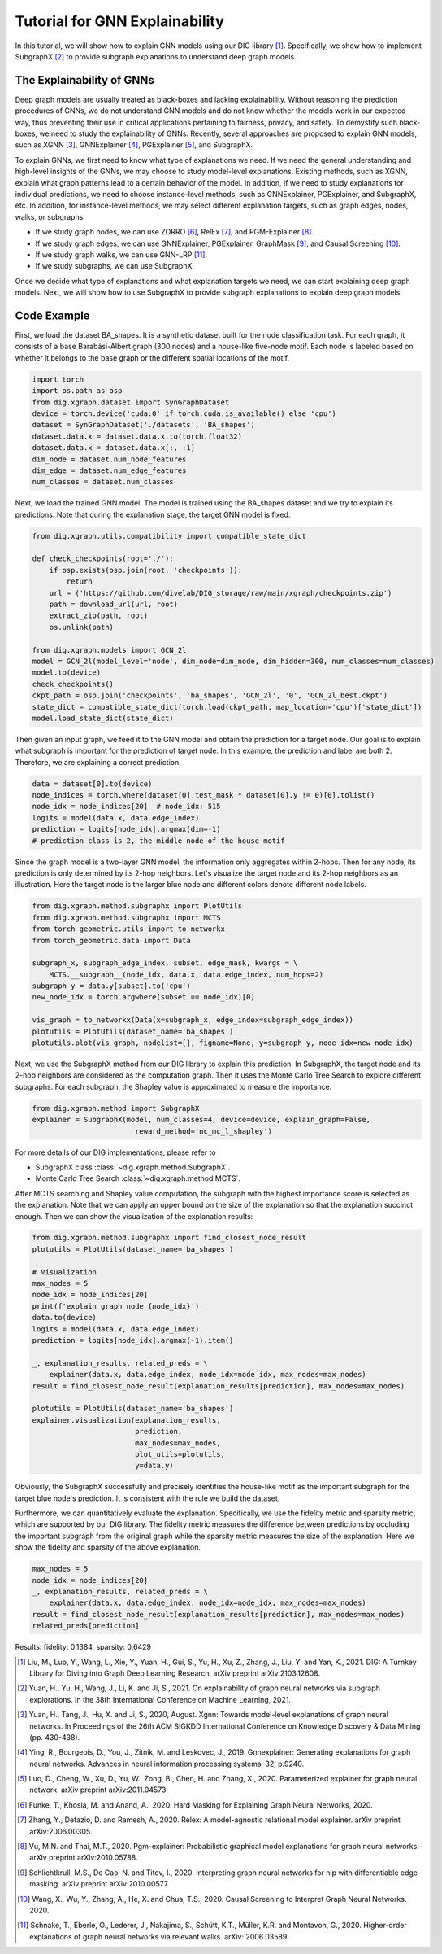 ================================
Tutorial for GNN Explainability
================================


In this tutorial, we will show how to explain GNN models using our DIG library [1]_. Specifically, we show how to implement SubgraphX [2]_ to provide subgraph explanations to understand deep graph models. 


The Explainability of GNNs
===================================
Deep graph models are usually treated as black-boxes and lacking explainability. Without reasoning the prediction procedures of GNNs, we do not understand GNN models and do not know whether the models work in our expected way, thus preventing their use in critical applications pertaining to fairness, privacy, and safety. To demystify such black-boxes, we need to study the explainability of GNNs. 
Recently, several approaches are proposed to explain GNN models, such as XGNN [3]_, GNNExplainer [4]_, PGExplainer [5]_, and SubgraphX. 

To explain GNNs, we first need to know what type of explanations we need. If we need the general understanding and high-level insights of the GNNs, we may choose to study model-level explanations. Existing methods, such as XGNN, explain what graph patterns lead to a certain behavior of the model. In addition, if we need to study explanations for individual predictions, we need to choose instance-level methods, such as GNNExplainer, PGExplainer, and SubgraphX, etc. In addition, for instance-level methods, we may select different explanation targets, such as graph edges, nodes, walks, or subgraphs. 

* If we study graph nodes, we can use ZORRO [6]_, RelEx [7]_, and PGM-Explainer [8]_. 
* If we study graph edges, we can use GNNExplainer, PGExplainer, GraphMask [9]_, and Causal Screening [10]_.
* If we study graph walks, we can use GNN-LRP [11]_.
* If we study subgraphs, we can use SubgraphX. 

Once we decide what type of explanations and what explanation targets we need, we can start explaining deep graph models. Next, we will show how to use SubgraphX to provide subgraph explanations to explain deep graph models. 

Code Example
================ 
First, we load the dataset BA_shapes. It is a synthetic dataset built for the node classification task.  For each graph, it consists of a base Barabási-Albert graph (300 nodes) and a house-like five-node motif. Each node is labeled based on whether it belongs to the base graph or the different spatial locations of the motif.

.. code-block ::

    import torch
    import os.path as osp
    from dig.xgraph.dataset import SynGraphDataset
    device = torch.device('cuda:0' if torch.cuda.is_available() else 'cpu')
    dataset = SynGraphDataset('./datasets', 'BA_shapes')
    dataset.data.x = dataset.data.x.to(torch.float32)
    dataset.data.x = dataset.data.x[:, :1]
    dim_node = dataset.num_node_features
    dim_edge = dataset.num_edge_features
    num_classes = dataset.num_classes


Next, we load the trained GNN model. The model is trained using the BA_shapes dataset and we try to explain its predictions. Note that during the explanation stage, the target GNN model is fixed. 

.. code-block ::

    from dig.xgraph.utils.compatibility import compatible_state_dict

    def check_checkpoints(root='./'):
        if osp.exists(osp.join(root, 'checkpoints')):
            return
        url = ('https://github.com/divelab/DIG_storage/raw/main/xgraph/checkpoints.zip')
        path = download_url(url, root)
        extract_zip(path, root)
        os.unlink(path)
        
    from dig.xgraph.models import GCN_2l
    model = GCN_2l(model_level='node', dim_node=dim_node, dim_hidden=300, num_classes=num_classes)
    model.to(device)
    check_checkpoints()
    ckpt_path = osp.join('checkpoints', 'ba_shapes', 'GCN_2l', '0', 'GCN_2l_best.ckpt')
    state_dict = compatible_state_dict(torch.load(ckpt_path, map_location='cpu')['state_dict'])
    model.load_state_dict(state_dict)


Then given an input graph, we feed it to the GNN model and obtain the prediction for a target node.
Our goal is to explain what subgraph is important for the prediction of target node.
In this example, the prediction and label are both 2. Therefore, we are explaining a correct prediction.

.. code-block::

    data = dataset[0].to(device)
    node_indices = torch.where(dataset[0].test_mask * dataset[0].y != 0)[0].tolist()
    node_idx = node_indices[20]  # node_idx: 515
    logits = model(data.x, data.edge_index)
    prediction = logits[node_idx].argmax(dim=-1)
    # prediction class is 2, the middle node of the house motif


Since the graph model is a two-layer GNN model, the information only aggregates within 2-hops. Then for any node, its prediction is only determined by its 2-hop neighbors. Let's visualize the target node and its 2-hop neighbors as an illustration. Here the target node is the larger blue node and different colors denote different node labels. 

.. code-block::

    from dig.xgraph.method.subgraphx import PlotUtils
    from dig.xgraph.method.subgraphx import MCTS
    from torch_geometric.utils import to_networkx
    from torch_geometric.data import Data

    subgraph_x, subgraph_edge_index, subset, edge_mask, kwargs = \
        MCTS.__subgraph__(node_idx, data.x, data.edge_index, num_hops=2)
    subgraph_y = data.y[subset].to('cpu')
    new_node_idx = torch.argwhere(subset == node_idx)[0]
    
    vis_graph = to_networkx(Data(x=subgraph_x, edge_index=subgraph_edge_index))
    plotutils = PlotUtils(dataset_name='ba_shapes')
    plotutils.plot(vis_graph, nodelist=[], figname=None, y=subgraph_y, node_idx=new_node_idx)

.. image:: imgs/subgraphx_ori_graph.png
    :width: 80%
    :align: center

Next, we use the SubgraphX method from our DIG library to explain this prediction. In SubgraphX, the target node and its 2-hop neighbors are considered as the computation graph. Then it uses the Monte Carlo Tree Search to explore different subgraphs. For each subgraph, the Shapley value is approximated to measure the importance. 

.. code-block::

    from dig.xgraph.method import SubgraphX
    explainer = SubgraphX(model, num_classes=4, device=device, explain_graph=False,
                            reward_method='nc_mc_l_shapley')

For more details of our DIG implementations, please refer to

* SubgraphX class :class:`~dig.xgraph.method.SubgraphX`.
 
* Monte Carlo Tree Search :class:`~dig.xgraph.method.MCTS`.

After MCTS searching and Shapley value computation, the subgraph with the highest importance score is selected as the explanation. Note that we can apply an upper bound on the size of the explanation so that the explanation succinct enough. Then we can show the visualization of the explanation results:

.. code-block::

    from dig.xgraph.method.subgraphx import find_closest_node_result
    plotutils = PlotUtils(dataset_name='ba_shapes')

    # Visualization
    max_nodes = 5
    node_idx = node_indices[20]
    print(f'explain graph node {node_idx}')
    data.to(device)
    logits = model(data.x, data.edge_index)
    prediction = logits[node_idx].argmax(-1).item()

    _, explanation_results, related_preds = \
        explainer(data.x, data.edge_index, node_idx=node_idx, max_nodes=max_nodes)
    result = find_closest_node_result(explanation_results[prediction], max_nodes=max_nodes)

    plotutils = PlotUtils(dataset_name='ba_shapes')
    explainer.visualization(explanation_results,
                            prediction,
                            max_nodes=max_nodes,
                            plot_utils=plotutils,
                            y=data.y)

.. image:: imgs/subgraphx_explanation.png
    :width: 80%
    :align: center

Obviously, the SubgraphX successfully and precisely identifies the house-like motif as the important subgraph for the target blue node's prediction. It is consistent with the rule we build the dataset. 

Furthermore, we can quantitatively evaluate the explanation. Specifically, we use the fidelity metric and sparsity metric, which are supported by our DIG library. The fidelity metric measures the difference between predictions by occluding the important subgraph from the original graph while the sparsity metric measures the size of the explanation. Here we show the fidelity and sparsity of the above explanation.

.. code-block::

    max_nodes = 5
    node_idx = node_indices[20]
    _, explanation_results, related_preds = \
        explainer(data.x, data.edge_index, node_idx=node_idx, max_nodes=max_nodes)
    result = find_closest_node_result(explanation_results[prediction], max_nodes=max_nodes)
    related_preds[prediction]


Results:
fidelity: 0.1384, sparsity: 0.6429

.. [1] Liu, M., Luo, Y., Wang, L., Xie, Y., Yuan, H., Gui, S., Yu, H., Xu, Z., Zhang, J., Liu, Y. and Yan, K., 2021. DIG: A Turnkey Library for Diving into Graph Deep Learning Research. arXiv preprint arXiv:2103.12608.
.. [2] Yuan, H., Yu, H., Wang, J., Li, K. and Ji, S., 2021. On explainability of graph neural networks via subgraph explorations. In the 38th International Conference on Machine Learning, 2021.
.. [3] Yuan, H., Tang, J., Hu, X. and Ji, S., 2020, August. Xgnn: Towards model-level explanations of graph neural networks. In Proceedings of the 26th ACM SIGKDD International Conference on Knowledge Discovery & Data Mining (pp. 430-438).
.. [4] Ying, R., Bourgeois, D., You, J., Zitnik, M. and Leskovec, J., 2019. Gnnexplainer: Generating explanations for graph neural networks. Advances in neural information processing systems, 32, p.9240.
.. [5] Luo, D., Cheng, W., Xu, D., Yu, W., Zong, B., Chen, H. and Zhang, X., 2020. Parameterized explainer for graph neural network. arXiv preprint arXiv:2011.04573.
.. [6] Funke, T., Khosla, M. and Anand, A., 2020. Hard Masking for Explaining Graph Neural Networks, 2020.
.. [7] Zhang, Y., Defazio, D. and Ramesh, A., 2020. Relex: A model-agnostic relational model explainer. arXiv preprint arXiv:2006.00305.
.. [8] Vu, M.N. and Thai, M.T., 2020. Pgm-explainer: Probabilistic graphical model explanations for graph neural networks. arXiv preprint arXiv:2010.05788.
.. [9] Schlichtkrull, M.S., De Cao, N. and Titov, I., 2020. Interpreting graph neural networks for nlp with differentiable edge masking. arXiv preprint arXiv:2010.00577.
.. [10] Wang, X., Wu, Y., Zhang, A., He, X. and Chua, T.S., 2020. Causal Screening to Interpret Graph Neural Networks. 2020.
.. [11] Schnake, T., Eberle, O., Lederer, J., Nakajima, S., Schütt, K.T., Müller, K.R. and Montavon, G., 2020. Higher-order explanations of graph neural networks via relevant walks. arXiv: 2006.03589.
